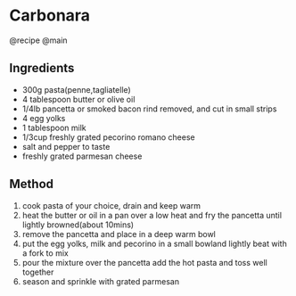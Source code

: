 * Carbonara
@recipe @main

** Ingredients

- 300g pasta(penne,tagliatelle)
- 4 tablespoon butter or olive oil
- 1/4lb pancetta or smoked bacon rind removed, and cut in small strips
- 4 egg yolks
- 1 tablespoon milk
- 1/3cup freshly grated pecorino romano cheese
- salt and pepper to taste
- freshly grated parmesan cheese

** Method

1. cook pasta of your choice, drain and keep warm
2. heat the butter or oil in a pan over a low heat and fry the pancetta until lightly browned(about 10mins)
3. remove the pancetta and place in a deep warm bowl
4. put the egg yolks, milk and pecorino in a small bowland lightly beat with a fork to mix
5. pour the mixture over the pancetta add the hot pasta and toss well together
6. season and sprinkle with grated parmesan
